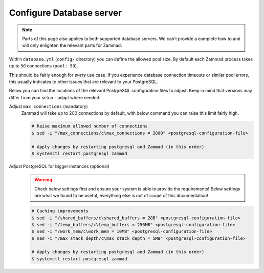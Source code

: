 Configure Database server
*************************

.. note:: 

   Parts of this page also applies to both supported database servers. 
   We can't provide a complete how to and will only enlighten the relevant parts for Zammad.

Within ``database.yml`` (``config/`` directory) you can define the allowed pool size. 
By default each Zammad process takes up to ``50`` connections (``pool: 50``).

This should be fairly enough for *every* use case. 
If you experience database connection timeouts or similar pool errors, this usually 
indicates to other issues that are relevant to your PostgreSQL.

Below you can find the locations of the relevant PostgreSQL configuration files to adjust. 
Keep in mind that versions may differ from your setup - adapt where needed.

.. tabs::

   .. tab:: Ubuntu / Debian

      .. code-block::

         /etc/postgresql/(10|11|12)/main/postgresql.conf

   .. tab:: CentOS / OpenSUSE

      .. code-block::

         /var/lib/pgsql/data/postgresql.conf

   .. tab:: other

      Can't find your configuration files? 
      You can run the following command to get the path:

      .. code-block:: sh

         $ sudo -u postgres psql -c 'SHOW config_file'

Adjust ``max_connections`` (mandatory)
   Zammad will take up to 200 connections by default, with below command you can raise this limit fairly high.

   .. code-block:: sh

      # Raise maximum allowed number of connections
      $ sed -i "/max_connections/c\max_connections = 2000" <postgresql-configuration-file>

      # Apply changes by restarting postgresql and Zammad (in this order)
      $ systemctl restart postgresql zammad

Adjust PostgreSQL for bigger instances (optional)
   .. warning:: 

      Check below settings first and ensure your system is able to provide the requirements! 
      Below settings are what we found to be useful, everything else is out of scope of this documentation!

   .. code-block:: sh

      # Caching improvements
      $ sed -i "/shared_buffers/c\shared_buffers = 2GB" <postgresql-configuration-file>
      $ sed -i "/temp_buffers/c\temp_buffers = 256MB" <postgresql-configuration-file>
      $ sed -i "/work_mem/c\work_mem = 10MB" <postgresql-configuration-file>
      $ sed -i "/max_stack_depth/c\max_stack_depth = 5MB" <postgresql-configuration-file>

      # Apply changes by restarting postgresql and Zammad (in this order)
      $ systemctl restart postgresql zammad
